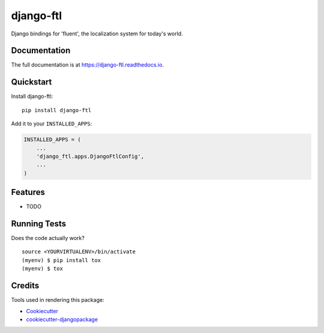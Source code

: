 =============================
django-ftl
=============================

.. image:: https://badge.fury.io/py/django-ftl.svg
    :target: https://badge.fury.io/py/django-ftl

.. image:: https://travis-ci.org/django-ftl/django-ftl.svg?branch=master
    :target: https://travis-ci.org/django-ftl/django-ftl

.. image:: https://codecov.io/gh/django-ftl/django-ftl/branch/master/graph/badge.svg
    :target: https://codecov.io/gh/django-ftl/django-ftl

Django bindings for 'fluent', the localization system for today's world.

Documentation
-------------

The full documentation is at https://django-ftl.readthedocs.io.

Quickstart
----------

Install django-ftl::

    pip install django-ftl

Add it to your ``INSTALLED_APPS``:

.. code-block:: python

    INSTALLED_APPS = (
        ...
        'django_ftl.apps.DjangoFtlConfig',
        ...
    )

Features
--------

* TODO

Running Tests
-------------

Does the code actually work?

::

    source <YOURVIRTUALENV>/bin/activate
    (myenv) $ pip install tox
    (myenv) $ tox


Credits
-------

Tools used in rendering this package:

*  Cookiecutter_
*  `cookiecutter-djangopackage`_

.. _Cookiecutter: https://github.com/audreyr/cookiecutter
.. _`cookiecutter-djangopackage`: https://github.com/pydanny/cookiecutter-djangopackage
